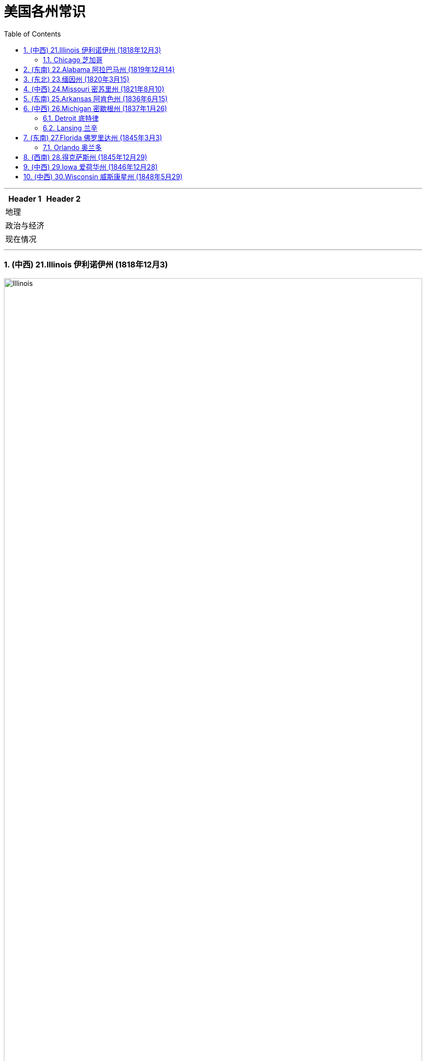
= 美国各州常识
:toc: left
:toclevels: 3
:sectnums:
:stylesheet: ../../myAdocCss.css

'''



[.small]
[options="autowidth" cols="1a,1a"]
|===
|Header 1 |Header 2

|地理
|

|政治与经济
|

|现在情况
|
|===



'''

=== (中西) 21.Illinois 伊利诺伊州 (1818年12月3)

image:/img/Illinois.jpg[,100%]

由于其中心位置, 和通往各个水域的通道，它是一个主要的交通枢纽。它与密歇根湖接壤。


==== Chicago 芝加哥

'''

=== (东南) 22.Alabama 阿拉巴马州 (1819年12月14)

image:/img/Alabama.jpg[,100%]

海岸线较短，毗邻墨西哥湾。

该州因成为 20 世纪50年代和60年代的"美国民权运动", 而闻名。



'''


=== (东北) 23.缅因州 (1820年3月15)

image:/img/Maine.jpg[,100%]

缅因州是美国本土最东北部的州。它也是美国最乡村化的州，与加拿大接壤。

缅因州约 80% 的地区是森林, 或无人认领的土地，这使其成为全国森林覆盖率最高的州。



'''


=== (中西) 24.Missouri 密苏里州 (1821年8月10)

image:/img/Missouri.jpg[,100%]

'''

=== (东南) 25.Arkansas  阿肯色州 (1836年6月15)

image:/img/Arkansas.jpg[,100%]


'''

=== (中西) 26.Michigan 密歇根州 (1837年1月26)

image:/img/Michigan.jpg[,100%]

密歇根州位于美国中西部五大湖地区。

==== Detroit  底特律

自20世纪初以来, 就被誉为美国汽车工业中心。

==== Lansing 兰辛



'''

=== (东南) 27.Florida  佛罗里达州 (1845年3月3)

佛罗里达州位于美国本土的最东南角，因其持续温暖的天气, 和每年超过 230 天的阳光, 而被称为“阳光之州”。


image:/img/Florida.jpg[,100%]

==== Orlando 奥兰多

环球影城, 和迪士尼世界, 位于奥兰多。



'''

=== (西南) 28.得克萨斯州 (1845年12月29)

'''

=== (中西) 29.Iowa  爱荷华州 (1846年12月28)

image:/img/Iowa.jpg[,100%]

爱荷华州位于两条河流之间，东临 the Mississippi River 密西西比河，西临 Missouri River and Big Sioux River 密苏里河和大苏河。



'''

=== (中西) 30.Wisconsin  威斯康星州 (1848年5月29)

image:/img/Wisconsin.jpg[,100%]

'''
